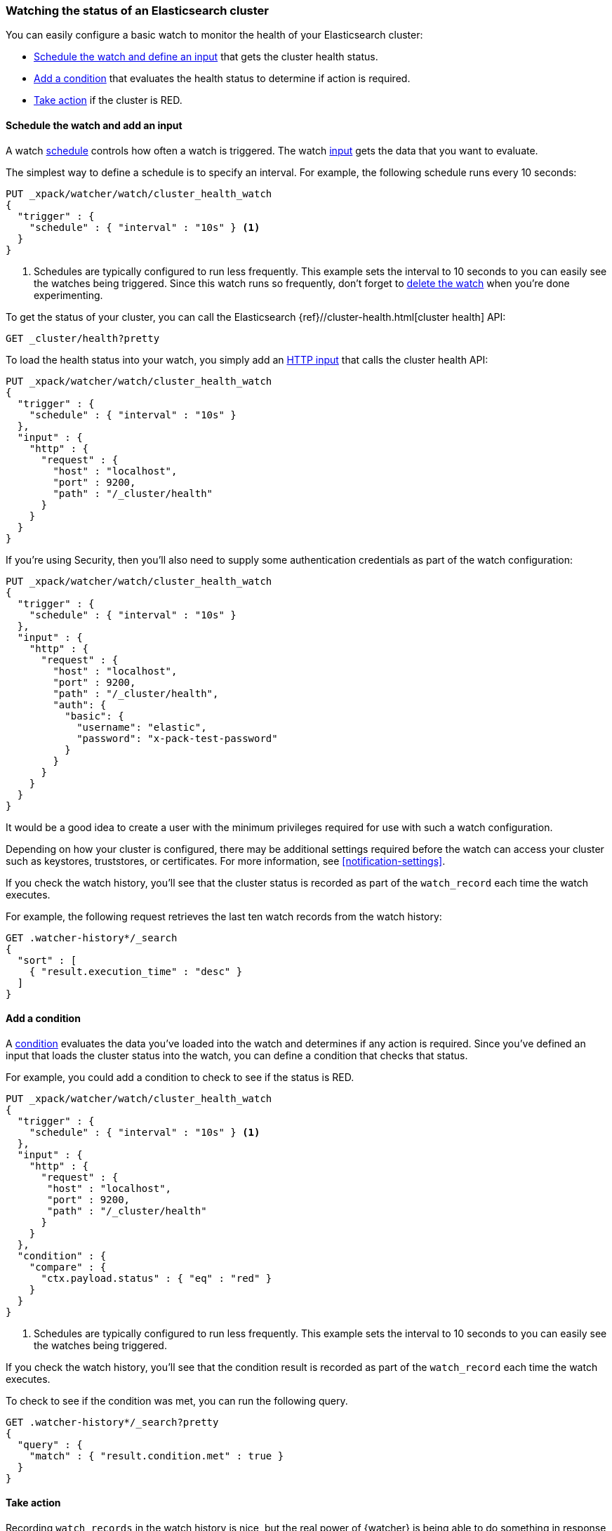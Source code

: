 [role="xpack"]
[[watch-cluster-status]]
=== Watching the status of an Elasticsearch cluster

You can easily configure a basic watch to monitor the health of your
Elasticsearch cluster:

* <<health-add-input,Schedule the watch and define an input>> that gets the
  cluster health status.

* <<health-add-condition,Add a condition>> that evaluates the health status to
  determine if action is required.

* <<health-take-action,Take action>> if the cluster is RED.

[float]
[[health-add-input]]
==== Schedule the watch and add an input

A watch <<trigger-schedule,schedule>> controls how often a watch is triggered.
The watch <<input,input>> gets the data that you want to evaluate.

The simplest way to define a schedule is to specify an interval. For example,
the following schedule runs every 10 seconds:

[source,js]
--------------------------------------------------
PUT _xpack/watcher/watch/cluster_health_watch
{
  "trigger" : {
    "schedule" : { "interval" : "10s" } <1>
  }
}
--------------------------------------------------
// CONSOLE
<1> Schedules are typically configured to run less frequently. This example sets
    the interval to 10 seconds to you can easily see the watches being triggered.
    Since this watch runs so frequently, don't forget to <<health-delete, delete the watch>>
    when you're done experimenting.

To get the status of your cluster, you can call the Elasticsearch
{ref}//cluster-health.html[cluster health] API:

[source,js]
--------------------------------------------------
GET _cluster/health?pretty
--------------------------------------------------
// CONSOLE
// TEST[continued]

To load the health status into your watch, you simply add an
<<input-http,HTTP input>> that calls the cluster health API:

[source,js]
--------------------------------------------------
PUT _xpack/watcher/watch/cluster_health_watch
{
  "trigger" : {
    "schedule" : { "interval" : "10s" }
  },
  "input" : {
    "http" : {
      "request" : {
        "host" : "localhost",
        "port" : 9200,
        "path" : "/_cluster/health"
      }
    }
  }
}
--------------------------------------------------
// CONSOLE

If you're using Security, then you'll also need to supply some authentication
credentials as part of the watch configuration:

[source,js]
--------------------------------------------------
PUT _xpack/watcher/watch/cluster_health_watch
{
  "trigger" : {
    "schedule" : { "interval" : "10s" }
  },
  "input" : {
    "http" : {
      "request" : {
        "host" : "localhost",
        "port" : 9200,
        "path" : "/_cluster/health",
        "auth": {
          "basic": {
            "username": "elastic",
            "password": "x-pack-test-password"
          }
        }
      }
    }
  }
}
--------------------------------------------------
// CONSOLE

It would be a good idea to create a user with the minimum privileges required
for use with such a watch configuration.

Depending on how your cluster is configured, there may be additional settings
required before the watch can access your cluster such as keystores, truststores,
or certificates. For more information, see <<notification-settings>>.


If you check the watch history, you'll see that the cluster status is recorded
as part of the `watch_record` each time the watch executes.

For example, the following request retrieves the last ten watch records from
the watch history:

[source,js]
--------------------------------------------------
GET .watcher-history*/_search
{
  "sort" : [
    { "result.execution_time" : "desc" }
  ]
}
--------------------------------------------------
// CONSOLE
// TEST[continued]

[float]
[[health-add-condition]]
==== Add a condition

A <<condition,condition>> evaluates the data you've loaded into the watch and
determines if any action is required. Since you've defined an input that loads
the cluster status into the watch, you can define a condition that checks that
status.

For example, you could add a condition to check to see if the status is RED.

[source,js]
--------------------------------------------------
PUT _xpack/watcher/watch/cluster_health_watch
{
  "trigger" : {
    "schedule" : { "interval" : "10s" } <1>
  },
  "input" : {
    "http" : {
      "request" : {
       "host" : "localhost",
       "port" : 9200,
       "path" : "/_cluster/health"
      }
    }
  },
  "condition" : {
    "compare" : {
      "ctx.payload.status" : { "eq" : "red" }
    }
  }
}
--------------------------------------------------
// CONSOLE
<1> Schedules are typically configured to run less frequently. This example sets
    the interval to 10 seconds to you can easily see the watches being triggered.

If you check the watch history, you'll see that the condition result is recorded
as part of the `watch_record` each time the watch executes.

To check to see if the condition was met, you can run the following query.

[source,js]
------------------------------------------------------
GET .watcher-history*/_search?pretty
{
  "query" : {
    "match" : { "result.condition.met" : true }
  }
}
------------------------------------------------------
// CONSOLE
// TEST[continued]

[float]
[[health-take-action]]
==== Take action

Recording `watch_records` in the watch history is nice, but the real power of
{watcher} is being able to do something in response to an alert. A watch's
<<actions,actions>> define what to do when the watch condition is true--you
can send emails, call third-party webhooks, or write documents to an
Elasticsearch index or log when the watch condition is met.

For example, you could add an action to index the cluster status information
when the status is RED.

[source,js]
--------------------------------------------------
PUT _xpack/watcher/watch/cluster_health_watch
{
  "trigger" : {
    "schedule" : { "interval" : "10s" }
  },
  "input" : {
    "http" : {
      "request" : {
       "host" : "localhost",
       "port" : 9200,
       "path" : "/_cluster/health"
      }
    }
  },
  "condition" : {
    "compare" : {
      "ctx.payload.status" : { "eq" : "red" }
    }
  },
  "actions" : {
    "send_email" : {
      "email" : {
        "to" : "<username>@<domainname>",
        "subject" : "Cluster Status Warning",
        "body" : "Cluster status is RED"
      }
    }
  }
}
--------------------------------------------------
// CONSOLE

For {watcher} to send email, you must configure an email account in your
`elasticsearch.yml` configuration file and restart Elasticsearch. To add an email
account, set the `xpack.notification.email.account` property.

For example, the following snippet configures a single Gmail account named `work`:

[source,yaml]
----------------------------------------------------------
xpack.notification.email.account:
  work:
    profile: gmail
    email_defaults:
      from: <email> <1>
    smtp:
      auth: true
      starttls.enable: true
      host: smtp.gmail.com
      port: 587
      user: <username> <2>
      password: <password> <3>
----------------------------------------------------------
<1> Replace `<email>` with the email address from which you want to send
    notifications.
<2> Replace `<username>` with your Gmail user name (typically your Gmail address).
<3> Replace `<password>` with your Gmail password.

NOTE:   If you have advanced security options enabled for your email account,
        you need to take additional steps to send email from {watcher}. For more
        information, see <<configuring-email>>.

You can check the watch history or the `status_index` to see that the action was
performed.

[source,js]
-------------------------------------------------------
GET .watcher-history*/_search?pretty
{
  "query" : {
    "match" : { "result.condition.met" : true }
  }
}
-------------------------------------------------------
// CONSOLE
// TEST[continued]

[float]
[[health-delete]]
==== Delete the watch

Since the `cluster_health_watch` is configured to run every 10 seconds, make
sure you delete it when you're done experimenting. Otherwise, you'll spam yourself
indefinitely.

To remove the watch, use the <<watcher-api-delete-watch,delete watch API>>:

[source,js]
-------------------------------------------------------
DELETE _xpack/watcher/watch/cluster_health_watch
-------------------------------------------------------
// CONSOLE
// TEST[continued]

